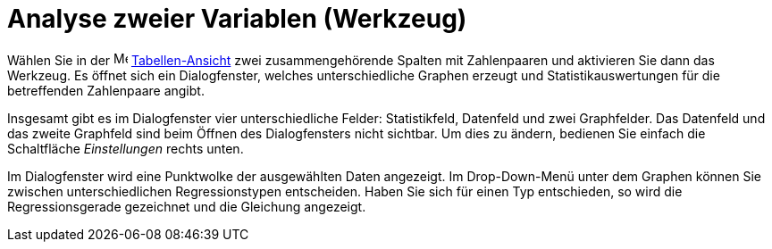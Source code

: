 = Analyse zweier Variablen (Werkzeug)
:page-en: tools/Two_Variable_Regression_Analysis_Tool
ifdef::env-github[:imagesdir: /de/modules/ROOT/assets/images]

Wählen Sie in der image:16px-Menu_view_spreadsheet.svg.png[Menu view spreadsheet.svg,width=16,height=16]
xref:/Tabellen_Ansicht.adoc[Tabellen-Ansicht] zwei zusammengehörende Spalten mit Zahlenpaaren und aktivieren Sie dann
das Werkzeug. Es öffnet sich ein Dialogfenster, welches unterschiedliche Graphen erzeugt und Statistikauswertungen für
die betreffenden Zahlenpaare angibt.

Insgesamt gibt es im Dialogfenster vier unterschiedliche Felder: Statistikfeld, Datenfeld und zwei Graphfelder. Das
Datenfeld und das zweite Graphfeld sind beim Öffnen des Dialogfensters nicht sichtbar. Um dies zu ändern, bedienen Sie
einfach die Schaltfläche _Einstellungen_ rechts unten.

Im Dialogfenster wird eine Punktwolke der ausgewählten Daten angezeigt. Im Drop-Down-Menü unter dem Graphen können Sie
zwischen unterschiedlichen Regressionstypen entscheiden. Haben Sie sich für einen Typ entschieden, so wird die
Regressionsgerade gezeichnet und die Gleichung angezeigt.
